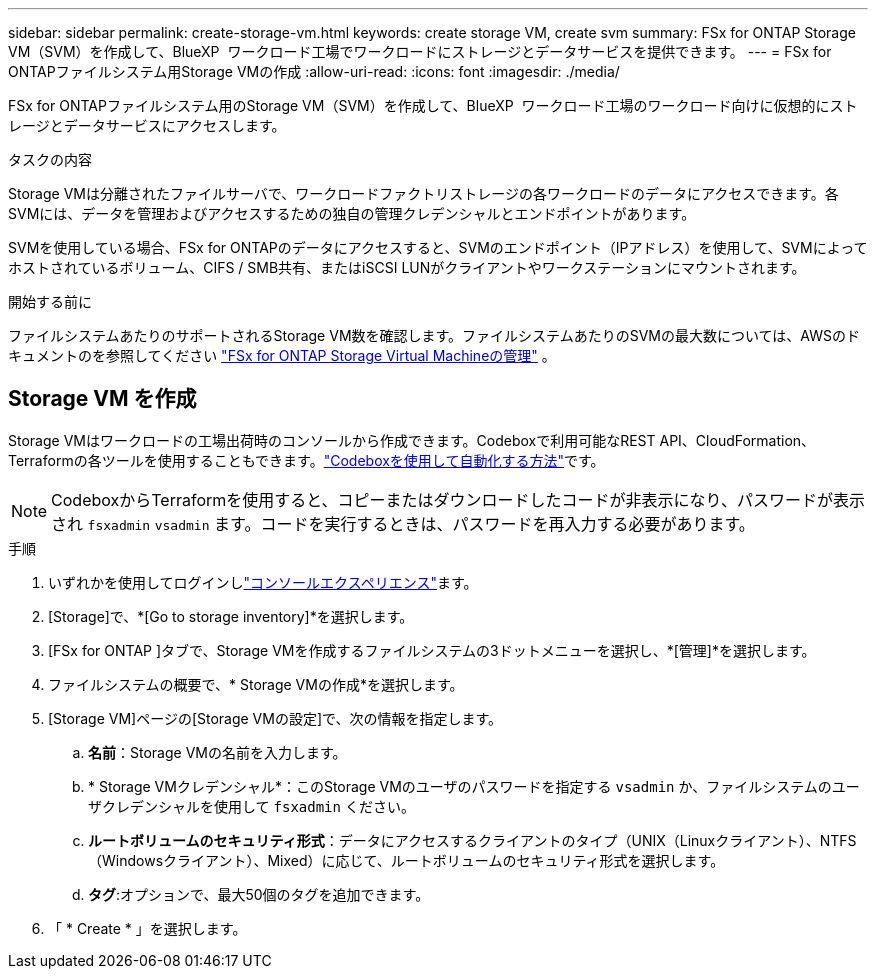 ---
sidebar: sidebar 
permalink: create-storage-vm.html 
keywords: create storage VM, create svm 
summary: FSx for ONTAP Storage VM（SVM）を作成して、BlueXP  ワークロード工場でワークロードにストレージとデータサービスを提供できます。 
---
= FSx for ONTAPファイルシステム用Storage VMの作成
:allow-uri-read: 
:icons: font
:imagesdir: ./media/


[role="lead"]
FSx for ONTAPファイルシステム用のStorage VM（SVM）を作成して、BlueXP  ワークロード工場のワークロード向けに仮想的にストレージとデータサービスにアクセスします。

.タスクの内容
Storage VMは分離されたファイルサーバで、ワークロードファクトリストレージの各ワークロードのデータにアクセスできます。各SVMには、データを管理およびアクセスするための独自の管理クレデンシャルとエンドポイントがあります。

SVMを使用している場合、FSx for ONTAPのデータにアクセスすると、SVMのエンドポイント（IPアドレス）を使用して、SVMによってホストされているボリューム、CIFS / SMB共有、またはiSCSI LUNがクライアントやワークステーションにマウントされます。

.開始する前に
ファイルシステムあたりのサポートされるStorage VM数を確認します。ファイルシステムあたりのSVMの最大数については、AWSのドキュメントのを参照してください link:https://docs.aws.amazon.com/fsx/latest/ONTAPGuide/managing-svms.html#max-svms["FSx for ONTAP Storage Virtual Machineの管理"^] 。



== Storage VM を作成

Storage VMはワークロードの工場出荷時のコンソールから作成できます。Codeboxで利用可能なREST API、CloudFormation、Terraformの各ツールを使用することもできます。link:https://docs.netapp.com/us-en/workload-setup-admin/use-codebox.html#how-to-use-codebox["Codeboxを使用して自動化する方法"^]です。


NOTE: CodeboxからTerraformを使用すると、コピーまたはダウンロードしたコードが非表示になり、パスワードが表示され `fsxadmin` `vsadmin` ます。コードを実行するときは、パスワードを再入力する必要があります。

.手順
. いずれかを使用してログインしlink:https://docs.netapp.com/us-en/workload-setup-admin/console-experiences.html["コンソールエクスペリエンス"^]ます。
. [Storage]で、*[Go to storage inventory]*を選択します。
. [FSx for ONTAP ]タブで、Storage VMを作成するファイルシステムの3ドットメニューを選択し、*[管理]*を選択します。
. ファイルシステムの概要で、* Storage VMの作成*を選択します。
. [Storage VM]ページの[Storage VMの設定]で、次の情報を指定します。
+
.. *名前*：Storage VMの名前を入力します。
.. * Storage VMクレデンシャル*：このStorage VMのユーザのパスワードを指定する `vsadmin` か、ファイルシステムのユーザクレデンシャルを使用して `fsxadmin` ください。
.. *ルートボリュームのセキュリティ形式*：データにアクセスするクライアントのタイプ（UNIX（Linuxクライアント）、NTFS（Windowsクライアント）、Mixed）に応じて、ルートボリュームのセキュリティ形式を選択します。
.. *タグ*:オプションで、最大50個のタグを追加できます。


. 「 * Create * 」を選択します。

